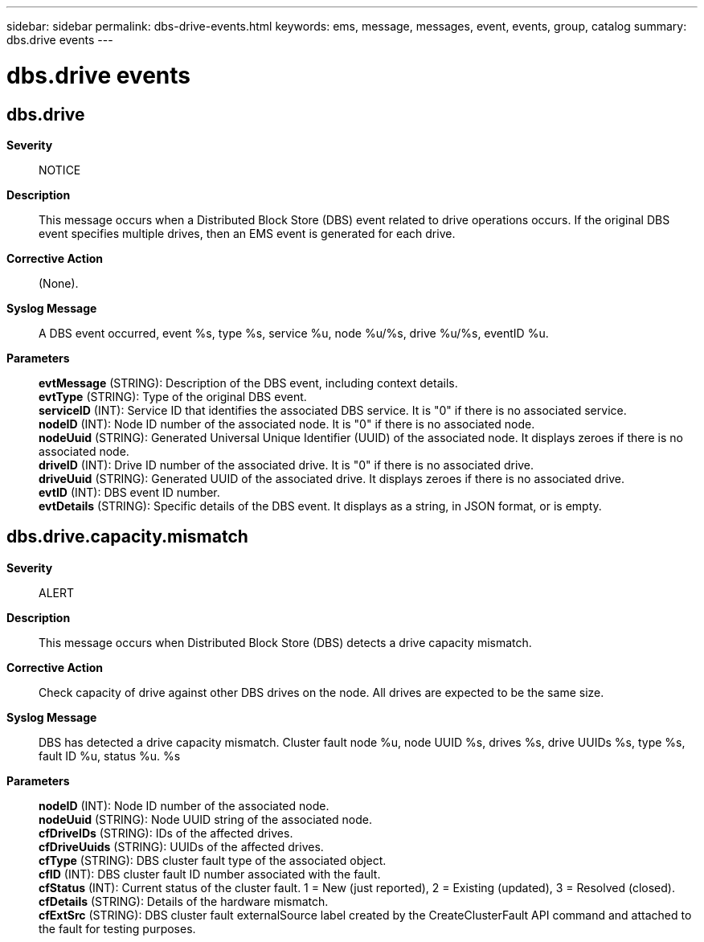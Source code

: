 ---
sidebar: sidebar
permalink: dbs-drive-events.html
keywords: ems, message, messages, event, events, group, catalog
summary: dbs.drive events
---

= dbs.drive events
:toclevels: 1
:hardbreaks:
:nofooter:
:icons: font
:linkattrs:
:imagesdir: ./media/

== dbs.drive
*Severity*::
NOTICE
*Description*::
This message occurs when a Distributed Block Store (DBS) event related to drive operations occurs. If the original DBS event specifies multiple drives, then an EMS event is generated for each drive.
*Corrective Action*::
(None).
*Syslog Message*::
A DBS event occurred, event %s, type %s, service %u, node %u/%s, drive %u/%s, eventID %u.
*Parameters*::
*evtMessage* (STRING): Description of the DBS event, including context details.
*evtType* (STRING): Type of the original DBS event.
*serviceID* (INT): Service ID that identifies the associated DBS service. It is "0" if there is no associated service.
*nodeID* (INT): Node ID number of the associated node. It is "0" if there is no associated node.
*nodeUuid* (STRING): Generated Universal Unique Identifier (UUID) of the associated node. It displays zeroes if there is no associated node.
*driveID* (INT): Drive ID number of the associated drive. It is "0" if there is no associated drive.
*driveUuid* (STRING): Generated UUID of the associated drive. It displays zeroes if there is no associated drive.
*evtID* (INT): DBS event ID number.
*evtDetails* (STRING): Specific details of the DBS event. It displays as a string, in JSON format, or is empty.

== dbs.drive.capacity.mismatch
*Severity*::
ALERT
*Description*::
This message occurs when Distributed Block Store (DBS) detects a drive capacity mismatch.
*Corrective Action*::
Check capacity of drive against other DBS drives on the node. All drives are expected to be the same size.
*Syslog Message*::
DBS has detected a drive capacity mismatch. Cluster fault node %u, node UUID %s, drives %s, drive UUIDs %s, type %s, fault ID %u, status %u. %s
*Parameters*::
*nodeID* (INT): Node ID number of the associated node.
*nodeUuid* (STRING): Node UUID string of the associated node.
*cfDriveIDs* (STRING): IDs of the affected drives.
*cfDriveUuids* (STRING): UUIDs of the affected drives.
*cfType* (STRING): DBS cluster fault type of the associated object.
*cfID* (INT): DBS cluster fault ID number associated with the fault.
*cfStatus* (INT): Current status of the cluster fault. 1 = New (just reported), 2 = Existing (updated), 3 = Resolved (closed).
*cfDetails* (STRING): Details of the hardware mismatch.
*cfExtSrc* (STRING): DBS cluster fault externalSource label created by the CreateClusterFault API command and attached to the fault for testing purposes.

